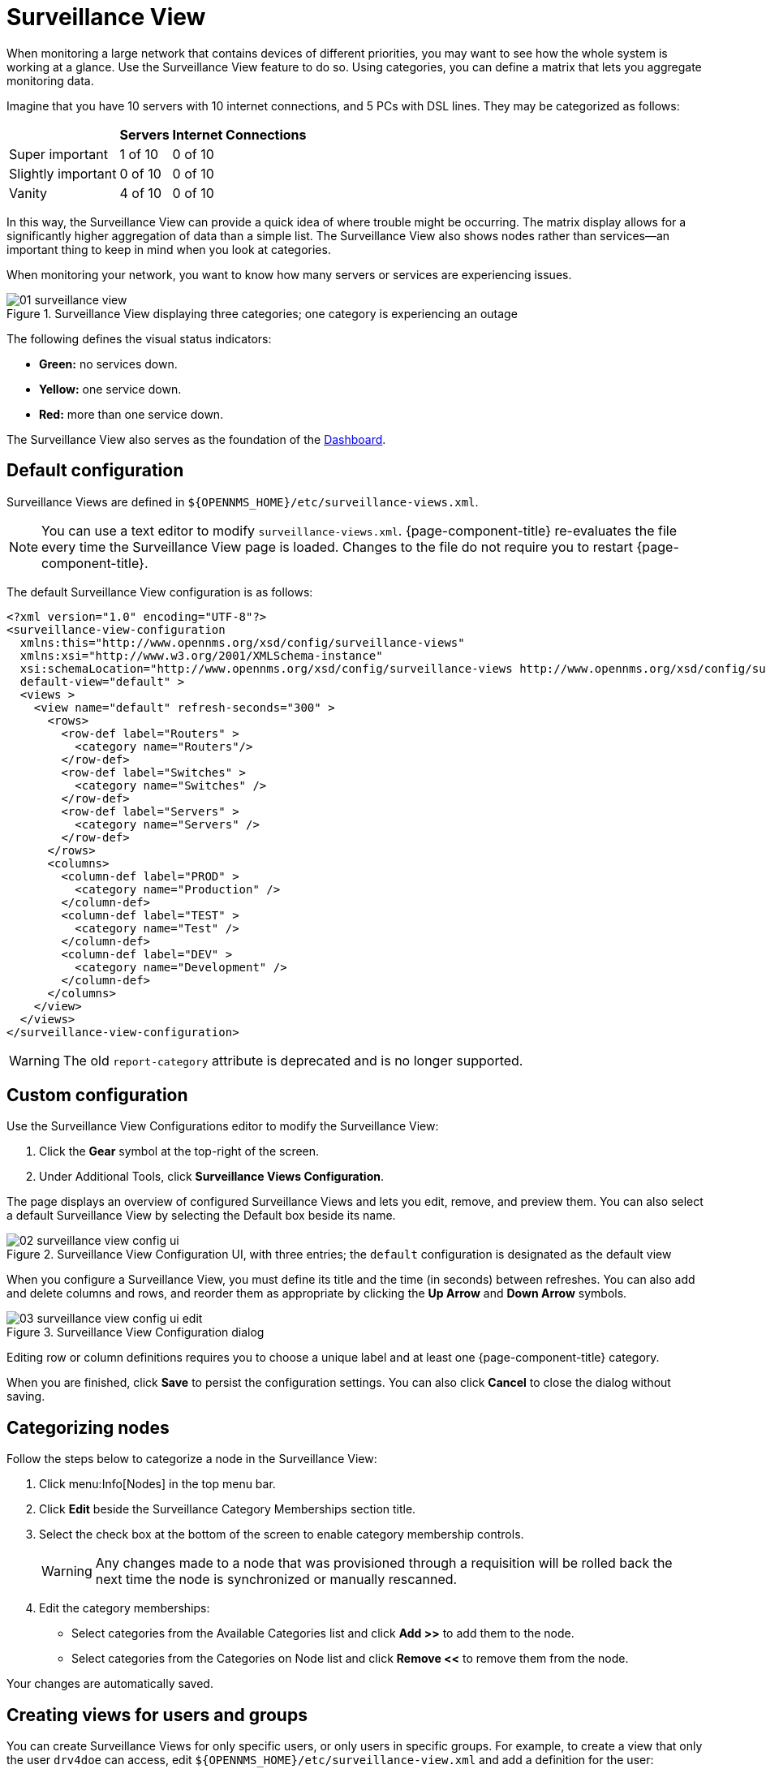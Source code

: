 
[[surveillance-view]]
= Surveillance View

When monitoring a large network that contains devices of different priorities, you may want to see how the whole system is working at a glance.
Use the Surveillance View feature to do so.
Using categories, you can define a matrix that lets you aggregate monitoring data.

Imagine that you have 10 servers with 10 internet connections, and 5 PCs with DSL lines.
They may be categorized as follows:

[options="header, autowidth"]
|===
|                    | Servers | Internet Connections
| Super important    | 1 of 10 | 0 of 10
| Slightly important | 0 of 10 | 0 of 10
| Vanity             | 4 of 10 | 0 of 10
|===

In this way, the Surveillance View can provide a quick idea of where trouble might be occurring.
The matrix display allows for a significantly higher aggregation of data than a simple list.
The Surveillance View also shows nodes rather than services--an important thing to keep in mind when you look at categories.

When monitoring your network, you want to know how many servers or services are experiencing issues.

.Surveillance View displaying three categories; one category is experiencing an outage
image::surveillance-view/01_surveillance-view.png[]

The following defines the visual status indicators:

* *Green:* no services down.
* *Yellow:* one service down.
* *Red:* more than one service down.

The Surveillance View also serves as the foundation of the xref:operation:deep-dive/admin/webui/dashboard.adoc[Dashboard].

[[surveillance-view-default-config]]
== Default configuration

Surveillance Views are defined in `$\{OPENNMS_HOME}/etc/surveillance-views.xml`.

NOTE: You can use a text editor to modify `surveillance-views.xml`.
{page-component-title} re-evaluates the file every time the Surveillance View page is loaded.
Changes to the file do not require you to restart {page-component-title}.

The default Surveillance View configuration is as follows:

[source, xml]
----
<?xml version="1.0" encoding="UTF-8"?>
<surveillance-view-configuration
  xmlns:this="http://www.opennms.org/xsd/config/surveillance-views"
  xmlns:xsi="http://www.w3.org/2001/XMLSchema-instance"
  xsi:schemaLocation="http://www.opennms.org/xsd/config/surveillance-views http://www.opennms.org/xsd/config/surveillance-views.xsd"
  default-view="default" >
  <views >
    <view name="default" refresh-seconds="300" >
      <rows>
        <row-def label="Routers" >
          <category name="Routers"/>
        </row-def>
        <row-def label="Switches" >
          <category name="Switches" />
        </row-def>
        <row-def label="Servers" >
          <category name="Servers" />
        </row-def>
      </rows>
      <columns>
        <column-def label="PROD" >
          <category name="Production" />
        </column-def>
        <column-def label="TEST" >
          <category name="Test" />
        </column-def>
        <column-def label="DEV" >
          <category name="Development" />
        </column-def>
      </columns>
    </view>
  </views>
</surveillance-view-configuration>
----

WARNING: The old `report-category` attribute is deprecated and is no longer supported.

== Custom configuration

Use the Surveillance View Configurations editor to modify the Surveillance View:

. Click the *Gear* symbol at the top-right of the screen.
. Under Additional Tools, click *Surveillance Views Configuration*.

The page displays an overview of configured Surveillance Views and lets you edit, remove, and preview them.
You can also select a default Surveillance View by selecting the Default box beside its name.

.Surveillance View Configuration UI, with three entries; the `default` configuration is designated as the default view
image::surveillance-view/02_surveillance-view-config-ui.png[]

When you configure a Surveillance View, you must define its title and the time (in seconds) between refreshes.
You can also add and delete columns and rows, and reorder them as appropriate by clicking the *Up Arrow* and *Down Arrow* symbols.

.Surveillance View Configuration dialog
image::surveillance-view/03_surveillance-view-config-ui-edit.png[]

Editing row or column definitions requires you to choose a unique label and at least one {page-component-title} category.

When you are finished, click *Save* to persist the configuration settings.
You can also click *Cancel* to close the dialog without saving.

== Categorizing nodes

Follow the steps below to categorize a node in the Surveillance View:

. Click menu:Info[Nodes] in the top menu bar.
. Click *Edit* beside the Surveillance Category Memberships section title.
. Select the check box at the bottom of the screen to enable category membership controls.
+
WARNING: Any changes made to a node that was provisioned through a requisition will be rolled back the next time the node is synchronized or manually rescanned.

. Edit the category memberships:
** Select categories from the Available Categories list and click *Add >>* to add them to the node.
** Select categories from the Categories on Node list and click *Remove <<* to remove them from the node.

Your changes are automatically saved.

== Creating views for users and groups

You can create Surveillance Views for only specific users, or only users in specific groups.
For example, to create a view that only the user `drv4doe` can access, edit `$\{OPENNMS_HOME}/etc/surveillance-view.xml` and add a definition for the user:

[source, xml]
----
<view name="drv4doe" refresh-seconds="300" >
  <rows>
    <row-def label="Servers" >
      <category name="Servers"/>
    </row-def>
  </rows>
  <columns>
    <column-def label="PROD" >
      <category name="Production" />
    </column-def>
    <column-def label="TEST" >
      <category name="Test" />
    </column-def>
  </columns>
</view>
----

You can do the same for group names.

NOTE: You should add the definition within the `<views>` tag, above the default view.

When the Surveillance View page loads, the first of the following criteria to be fulfilled determines the view it displays:

. The Surveillance View name is equal to the username.
. The Surveillance View name is equal to the user's assigned group name.
. The Surveillance View name is equal to the `default-view` attribute as defined in `surveillance-views.xml`.

